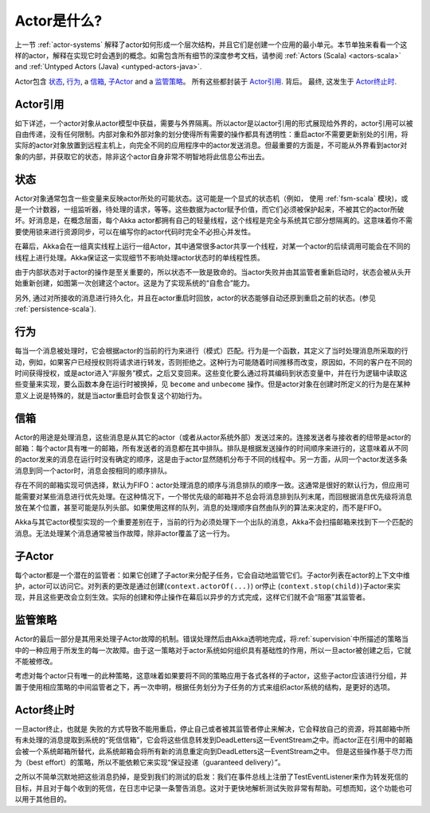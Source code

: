 .. _actors-general:

Actor是什么?
=================
上一节 :ref:`actor-systems` 解释了actor如何形成一个层次结构，并且它们是创建一个应用的最小单元。本节单独来看看一个这样的actor，解释在实现它时会遇到的概念。如需包含所有细节的深度参考文档，请参阅
:ref:`Actors (Scala) <actors-scala>` and :ref:`Untyped Actors (Java) <untyped-actors-java>`.

Actor包含 `状态`_, `行为`_, a `信箱`_, `子Actor`_
and a `监管策略`_。 所有这些都封装于 `Actor引用`_. 背后。 最终, 这发生于 `Actor终止时`_.

Actor引用
---------------
如下详述，一个actor对象从actor模型中获益，需要与外界隔离。所以actor是以actor引用的形式展现给外界的，actor引用可以被自由传递，没有任何限制。内部对象和外部对象的划分使得所有需要的操作都具有透明性：重启actor不需要更新别处的引用，将实际的actor对象放置到远程主机上，向完全不同的应用程序中的actor发送消息。但最重要的方面是，不可能从外界看到actor对象的内部，并获取它的状态，除非这个actor自身非常不明智地将此信息公布出去。

状态
-----

Actor对象通常包含一些变量来反映actor所处的可能状态。这可能是一个显式的状态机（例如， 使用 :ref:`fsm-scala`  模块)，或是一个计数器，一组监听器，待处理的请求，等等。这些数据为actor赋予价值，而它们必须被保护起来，不被其它的actor所破坏。好消息是，在概念层面，每个Akka actor都拥有自己的轻量线程，这个线程是完全与系统其它部分想隔离的。这意味着你不需要使用锁来进行资源同步，可以在编写你的actor代码时完全不必担心并发性。

在幕后，Akka会在一组真实线程上运行一组Actor，其中通常很多actor共享一个线程，对某一个actor的后续调用可能会在不同的线程上进行处理。Akka保证这一实现细节不影响处理actor状态时的单线程性质。

由于内部状态对于actor的操作是至关重要的，所以状态不一致是致命的。当actor失败并由其监管者重新启动时，状态会被从头开始重新创建，如图第一次创建这个actor。这是为了实现系统的“自愈合”能力。

另外, 通过对所接收的消息进行持久化，并且在actor重启时回放，actor的状态能够自动还原到重启之前的状态。(参见 :ref:`persistence-scala`).

行为
--------
每当一个消息被处理时，它会根据actor的当前的行为来进行（模式）匹配。行为是一个函数，其定义了当时处理消息所采取的行动，例如，如果客户已经授权则将请求进行转发，否则拒绝之。这种行为可能随着时间推移而改变，原因如，不同的客户在不同的时间获得授权，或是actor进入“非服务”模式，之后又变回来。这些变化要么通过将其编码到状态变量中，并在行为逻辑中读取这些变量来实现，要么函数本身在运行时被换掉，见 ``become`` and ``unbecome`` 操作。但是actor对象在创建时所定义的行为是在某种意义上说是特殊的，就是当actor重启时会恢复这个初始行为。

信箱
-------

Actor的用途是处理消息，这些消息是从其它的actor（或者从actor系统外部）发送过来的。连接发送者与接收者的纽带是actor的邮箱：每个actor具有唯一的邮箱，所有发送者的消息都在其中排队。排队是根据发送操作的时间顺序来进行的，这意味着从不同的actor发来的消息在运行时没有确定的顺序，这是由于actor显然随机分布于不同的线程中。另一方面，从同一个actor发送多条消息到同一个actor时，消息会按相同的顺序排队。

存在不同的邮箱实现可供选择，默认为FIFO：actor处理消息的顺序与消息排队的顺序一致。这通常是很好的默认行为，但应用可能需要对某些消息进行优先处理。在这种情况下，一个带优先级的邮箱并不总会将消息排到队列末尾，而回根据消息优先级将消息放在某个位置，甚至可能是队列头部。如果使用这样的队列，消息的处理顺序自然由队列的算法来决定的，而不是FIFO。

Akka与其它actor模型实现的一个重要差别在于，当前的行为必须处理下一个出队的消息，Akka不会扫描邮箱来找到下一个匹配的消息。无法处理某个消息通常被当作故障，除非actor覆盖了这一行为。

子Actor
--------

每个actor都是一个潜在的监管者：如果它创建了子actor来分配子任务，它会自动地监管它们。子actor列表在actor的上下文中维护，actor可以访问它。对列表的更改是通过创建(``context.actorOf(...)``) or停止 (``context.stop(child)``)子actor来实现，并且这些更改会立刻生效。实际的创建和停止操作在幕后以异步的方式完成，这样它们就不会“阻塞”其监管者。

监管策略
-------------------

Actor的最后一部分是其用来处理子Actor故障的机制。错误处理然后由Akka透明地完成，将:ref:`supervision`中所描述的策略当中的一种应用于所发生的每一次故障。由于这一策略对于actor系统如何组织具有基础性的作用，所以一旦actor被创建之后，它就不能被修改。

考虑对每个actor只有唯一的此种策略，这意味着如果要将不同的策略应用于各式各样的子actor，这些子actor应该进行分组，并置于使用相应策略的中间监管者之下，再一次申明，根据任务划分为子任务的方式来组织actor系统的结构，是更好的选项。

Actor终止时
------------------------

一旦actor终止，也就是 失败的方式导致不能用重启，停止自己或者被其监管者停止来解决，它会释放自己的资源，将其邮箱中所有未处理的消息提取到系统的“死信信箱”，它会将这些信息转发到DeadLetters这一EventStream之中。而actor正在引用中的邮箱会被一个系统邮箱所替代，此系统邮箱会将所有新的消息重定向到DeadLetters这一EventStream之中。 但是这些操作基于尽力而为（best effort）的策略，所以不能依赖它来实现“保证投递（guaranteed delivery）”。

之所以不简单沉默地把这些消息扔掉，是受到我们的测试的启发：我们在事件总线上注册了TestEventListener来作为转发死信的目标，并且对于每个收到的死信，在日志中记录一条警告消息。这对于更快地解析测试失败非常有帮助。可想而知，这个功能也可以用于其他目的。


